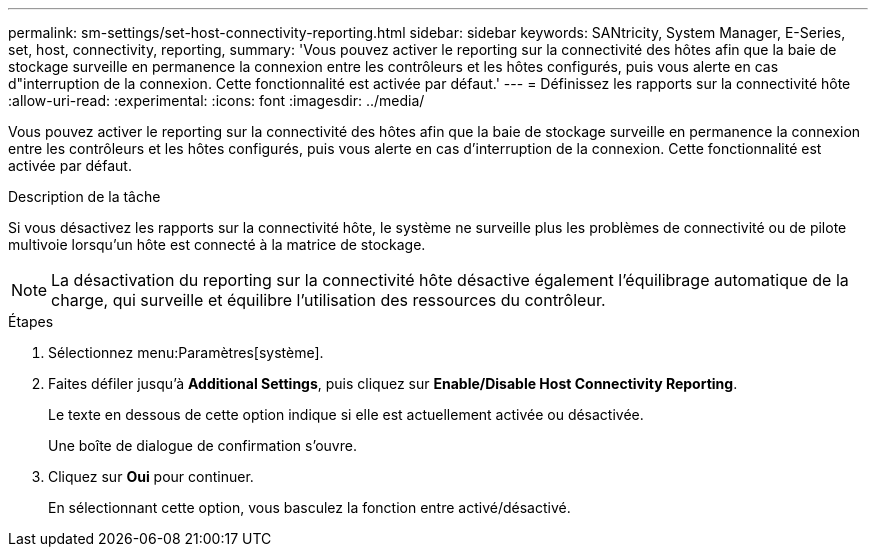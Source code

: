 ---
permalink: sm-settings/set-host-connectivity-reporting.html 
sidebar: sidebar 
keywords: SANtricity, System Manager, E-Series, set, host, connectivity, reporting, 
summary: 'Vous pouvez activer le reporting sur la connectivité des hôtes afin que la baie de stockage surveille en permanence la connexion entre les contrôleurs et les hôtes configurés, puis vous alerte en cas d"interruption de la connexion. Cette fonctionnalité est activée par défaut.' 
---
= Définissez les rapports sur la connectivité hôte
:allow-uri-read: 
:experimental: 
:icons: font
:imagesdir: ../media/


[role="lead"]
Vous pouvez activer le reporting sur la connectivité des hôtes afin que la baie de stockage surveille en permanence la connexion entre les contrôleurs et les hôtes configurés, puis vous alerte en cas d'interruption de la connexion. Cette fonctionnalité est activée par défaut.

.Description de la tâche
Si vous désactivez les rapports sur la connectivité hôte, le système ne surveille plus les problèmes de connectivité ou de pilote multivoie lorsqu'un hôte est connecté à la matrice de stockage.

[NOTE]
====
La désactivation du reporting sur la connectivité hôte désactive également l'équilibrage automatique de la charge, qui surveille et équilibre l'utilisation des ressources du contrôleur.

====
.Étapes
. Sélectionnez menu:Paramètres[système].
. Faites défiler jusqu'à *Additional Settings*, puis cliquez sur *Enable/Disable Host Connectivity Reporting*.
+
Le texte en dessous de cette option indique si elle est actuellement activée ou désactivée.

+
Une boîte de dialogue de confirmation s'ouvre.

. Cliquez sur *Oui* pour continuer.
+
En sélectionnant cette option, vous basculez la fonction entre activé/désactivé.


